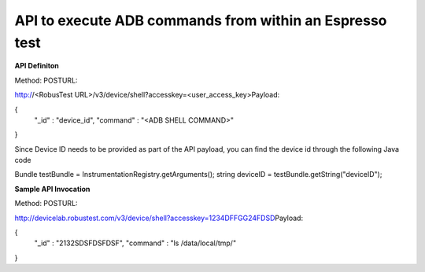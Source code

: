 API to execute ADB commands from within an Espresso test
========================================================

.. role:: bolditalic
   :class: bolditalic

.. role:: underline
    :class: underline

**API Definiton**

​Method: POST
​
URL:

http://<RobusTest URL>/v3/device/shell?accesskey=<user_access_key>
​
Payload:

{
    "_id" : "device_id",
    "command" : "<ADB SHELL COMMAND>"
}

​
Since Device ID needs to be provided as part of the API payload, you can find the device id through the following Java code

Bundle testBundle = InstrumentationRegistry.getArguments();
string deviceID = testBundle.getString("deviceID");

**Sample API Invocation**

Method: POST
​
URL:

http://devicelab.robustest.com/v3/device/shell?accesskey=1234DFFGG24FDSD
​
Payload:

{
    "_id" : "2132SDSFDSFDSF",
    "command" : "ls /data/local/tmp/"
}